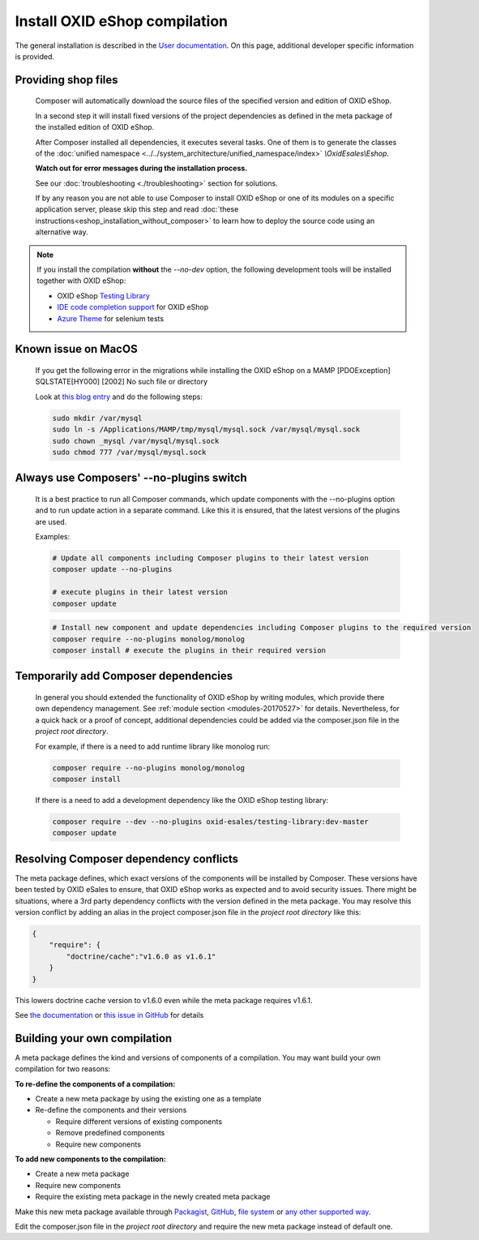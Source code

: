 Install OXID eShop compilation
==============================

The general installation is described in the `User documentation <https://docs.oxid-esales.com/eshop/en/6.4/installation/index.html>`__.
On this page, additional developer specific information is provided.

.. _eshop_installation_deploy_source_code:

Providing shop files
--------------------

    Composer will automatically download the source files of the specified version and edition of OXID eShop.

    In a second step it will install fixed versions of the project dependencies as defined in the meta package of the installed
    edition of OXID eShop.

    After Composer installed all dependencies, it executes several tasks. One of them is to generate the classes of the
    :doc:`unified namespace <../../system_architecture/unified_namespace/index>` `\\OxidEsales\\Eshop`.


    **Watch out for error messages during the installation process.**

    See our :doc:`troubleshooting <./troubleshooting>` section for solutions.

    If by any reason you are not able to use Composer to install OXID eShop or one of its modules on a specific application
    server, please skip this step and read :doc:`these instructions<eshop_installation_without_composer>` to learn how to
    deploy the source code using an alternative way.

.. note::

        If you install the compilation **without** the `--no-dev` option, the following development tools will be installed together with OXID eShop:

        * OXID eShop `Testing Library <https://github.com/OXID-eSales/testing_library>`__
        * `IDE code completion support <https://github.com/OXID-eSales/oxid-eshop-ide-helper>`__ for OXID eShop
        * `Azure Theme <https://github.com/OXID-eSales/azure-theme>`__ for selenium tests

Known issue on MacOS
--------------------

    If you get the following error in the migrations while installing the OXID eShop on a MAMP
    [PDOException]
    SQLSTATE[HY000] [2002] No such file or directory

    Look at `this blog entry <https://andreys.info/blog/2007-11-07/configuring-terminal-to-work-with-mamp-mysql-on-leopard>`__ and do the following steps:

    .. code:: bash

        sudo mkdir /var/mysql
        sudo ln -s /Applications/MAMP/tmp/mysql/mysql.sock /var/mysql/mysql.sock
        sudo chown _mysql /var/mysql/mysql.sock
        sudo chmod 777 /var/mysql/mysql.sock

Always use Composers' --no-plugins switch
-----------------------------------------

    It is a best practice to run all Composer commands, which update components with the --no-plugins option and
    to run update action in a separate command.
    Like this it is ensured, that the latest versions of the plugins are used.

    Examples:

    .. code:: bash

        # Update all components including Composer plugins to their latest version
        composer update --no-plugins

        # execute plugins in their latest version
        composer update

    .. code:: bash

        # Install new component and update dependencies including Composer plugins to the required version
        composer require --no-plugins monolog/monolog
        composer install # execute the plugins in their required version


Temporarily add Composer dependencies
-------------------------------------

    In general you should extended the functionality of OXID eShop by writing modules, which provide there own dependency
    management. See :ref:`module section <modules-20170527>` for details.
    Nevertheless, for a quick hack or a proof of concept, additional dependencies could be added via the composer.json file
    in the *project root directory*.

    For example, if there is a need to add runtime library like monolog run:

    .. code:: bash

       composer require --no-plugins monolog/monolog
       composer install

    If there is a need to add a development dependency like the OXID eShop testing library:

    .. code:: bash

       composer require --dev --no-plugins oxid-esales/testing-library:dev-master
       composer update


Resolving Composer dependency conflicts
---------------------------------------

The meta package defines, which exact versions of the components will be installed by Composer.
These versions have been tested by OXID eSales to ensure, that OXID eShop works as expected and to avoid security issues.
There might be situations, where a 3rd party dependency conflicts with the version defined in the meta package.
You may resolve this version conflict by adding an alias in the project composer.json file in the *project root directory* like this:

.. code:: bash

    {
        "require": {
            "doctrine/cache":"v1.6.0 as v1.6.1"
        }
    }

This lowers doctrine cache version to v1.6.0 even while the meta package requires v1.6.1.

See `the documentation <https://getcomposer.org/doc/articles/aliases.md#require-inline-alias>`__
or `this issue in GitHub <https://github.com/composer/composer/issues/3387>`__ for details

Building your own compilation
-----------------------------

A meta package defines the kind and versions of components of a compilation.
You may want build your own compilation for two reasons:

**To re-define the components of a compilation:**

* Create a new meta package by using the existing one as a template
* Re-define the components and their versions

  * Require different versions of existing components
  * Remove predefined components
  * Require new components

**To add new components to the compilation:**

* Create a new meta package
* Require new components
* Require the existing meta package in the newly created meta package

Make this new meta package available through
`Packagist <https://getcomposer.org/doc/05-repositories.md#packages>`__,
`GitHub <https://getcomposer.org/doc/05-repositories.md#vcs>`__,
`file system <https://getcomposer.org/doc/05-repositories.md#path>`__
or `any other supported way <https://getcomposer.org/doc/05-repositories.md#git-alternatives>`__.

Edit the composer.json file in the *project root directory* and require the new meta package instead of default one.
